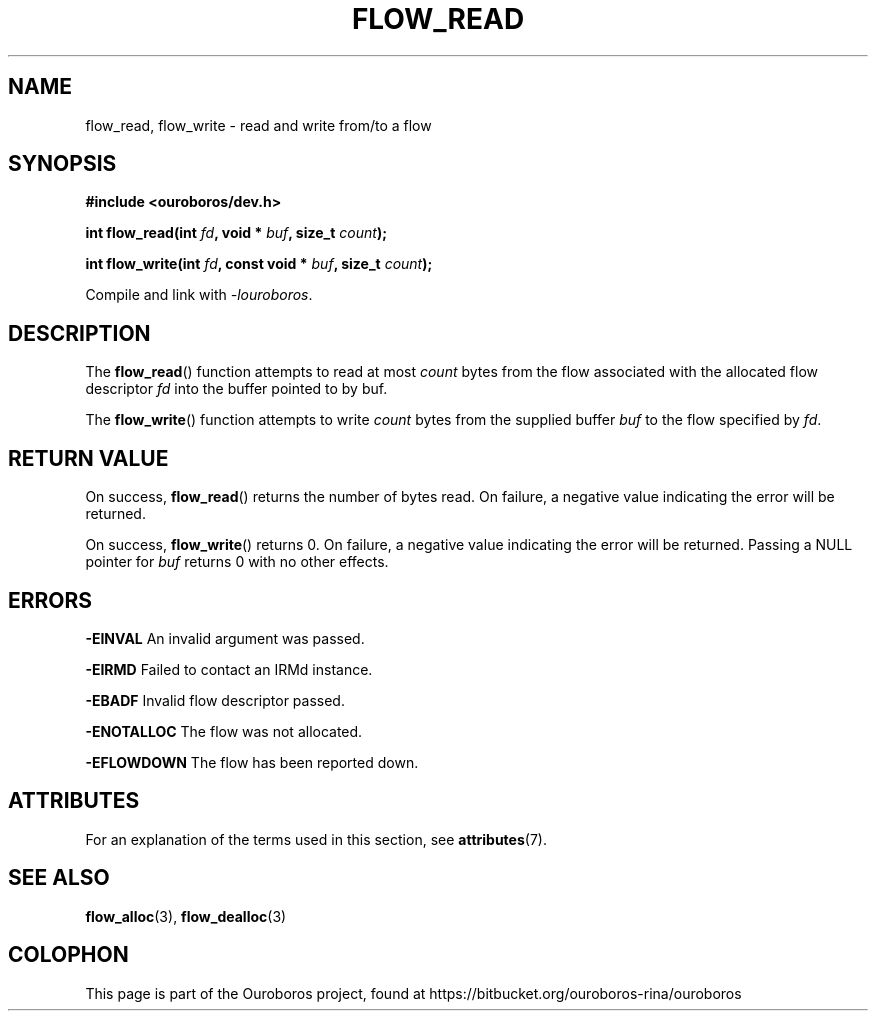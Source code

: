 .\" Ouroboros man pages (C) 2017
.\" Dimitri Staessens <dimitri.staessens@ugent.be>
.\" Sander Vrijders <sander.vrijders@ugent.be>

.TH FLOW_READ 3 2017-04-10 GNU "Ouroboros Programmer's Manual"

.SH NAME

flow_read, flow_write \- read and write from/to a flow

.SH SYNOPSIS

.B #include <ouroboros/dev.h>

\fBint flow_read(int \fIfd\fB, void * \fIbuf\fB, size_t \fIcount\fB);\fR

\fBint flow_write(int \fIfd\fB, const void * \fIbuf\fB, size_t \fIcount\fB);\fR

Compile and link with \fI-louroboros\fR.

.SH DESCRIPTION

The \fBflow_read\fR() function attempts to read at most \fIcount\fR
bytes from the flow associated with the allocated flow descriptor
\fIfd\fR into the buffer pointed to by buf.

The \fBflow_write\fR() function attempts to write \fIcount\fR bytes
from the supplied buffer \fIbuf\fR to the flow specified by \fIfd\fR.

.SH RETURN VALUE

On success, \fBflow_read\fR() returns the number of bytes read. On
failure, a negative value indicating the error will be returned.

On success, \fBflow_write\fR() returns 0. On failure, a negative value
indicating the error will be returned. Passing a NULL pointer for
\fIbuf\fR returns 0 with no other effects.

.SH ERRORS

.B -EINVAL
An invalid argument was passed.

.B -EIRMD
Failed to contact an IRMd instance.

.B -EBADF
Invalid flow descriptor passed.

.B -ENOTALLOC
The flow was not allocated.

.B -EFLOWDOWN
The flow has been reported down.

.SH ATTRIBUTES

For an explanation of the terms used in this section, see \fBattributes\fR(7).

.TS
box, tab(&);
LB|LB|LB
L|L|L.
Interface & Attribute & Value
_
\fBflow_read\fR() & Thread safety & MT-Safe
_
\fBflow_write\fR() & Thread safety & MT-Safe
.TE

.SH SEE ALSO

.BR flow_alloc "(3), " flow_dealloc (3)

.SH COLOPHON
This page is part of the Ouroboros project, found at
https://bitbucket.org/ouroboros-rina/ouroboros
